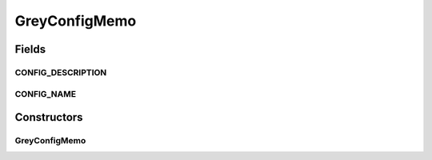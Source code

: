 .. java:import:: sem8.tirt AbstractVNodeConfigMemo

GreyConfigMemo
==============

.. java:package:: sem8.tirt.configsPanels
   :noindex:

.. java:type:: public class GreyConfigMemo extends SimpleFilterConfigMemo

   :author: jskoczyl

Fields
------
CONFIG_DESCRIPTION
^^^^^^^^^^^^^^^^^^

.. java:field:: public static final String CONFIG_DESCRIPTION
   :outertype: GreyConfigMemo

CONFIG_NAME
^^^^^^^^^^^

.. java:field:: public static final String CONFIG_NAME
   :outertype: GreyConfigMemo

Constructors
------------
GreyConfigMemo
^^^^^^^^^^^^^^

.. java:constructor:: public GreyConfigMemo()
   :outertype: GreyConfigMemo

